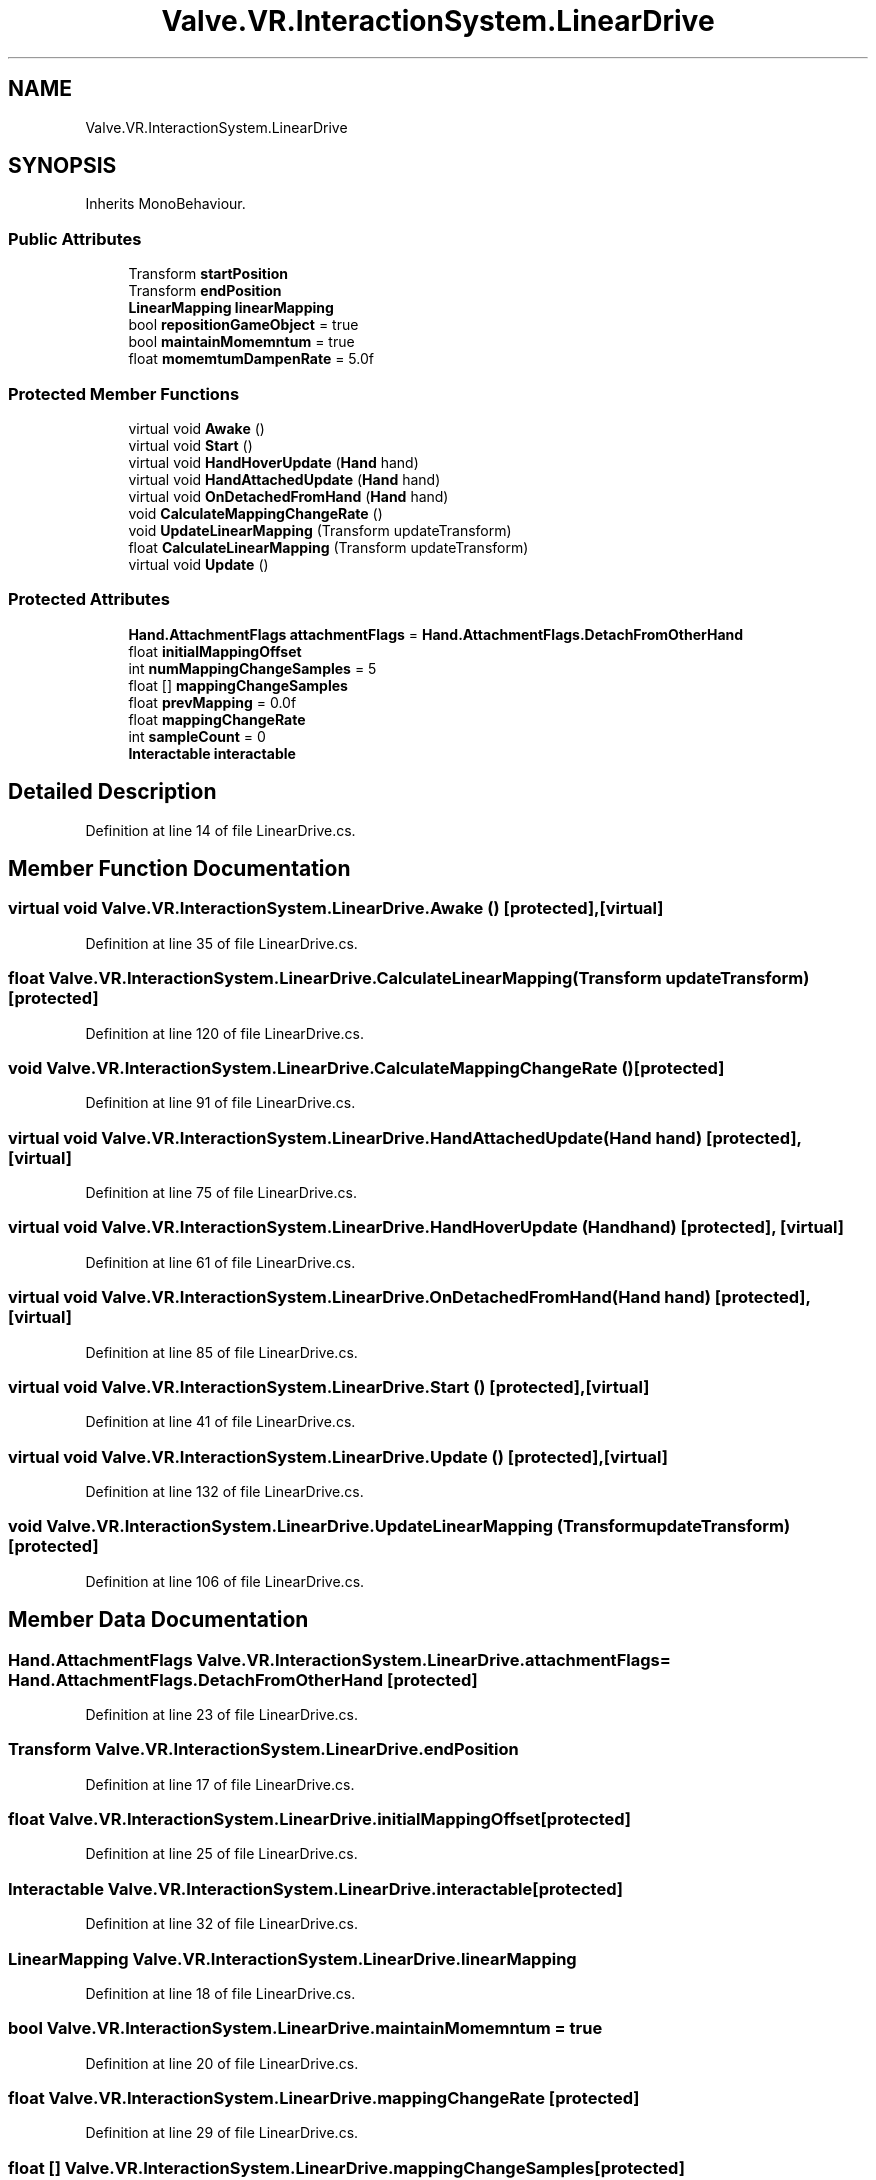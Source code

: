 .TH "Valve.VR.InteractionSystem.LinearDrive" 3 "Sat Jul 20 2019" "Version https://github.com/Saurabhbagh/Multi-User-VR-Viewer--10th-July/" "Multi User Vr Viewer" \" -*- nroff -*-
.ad l
.nh
.SH NAME
Valve.VR.InteractionSystem.LinearDrive
.SH SYNOPSIS
.br
.PP
.PP
Inherits MonoBehaviour\&.
.SS "Public Attributes"

.in +1c
.ti -1c
.RI "Transform \fBstartPosition\fP"
.br
.ti -1c
.RI "Transform \fBendPosition\fP"
.br
.ti -1c
.RI "\fBLinearMapping\fP \fBlinearMapping\fP"
.br
.ti -1c
.RI "bool \fBrepositionGameObject\fP = true"
.br
.ti -1c
.RI "bool \fBmaintainMomemntum\fP = true"
.br
.ti -1c
.RI "float \fBmomemtumDampenRate\fP = 5\&.0f"
.br
.in -1c
.SS "Protected Member Functions"

.in +1c
.ti -1c
.RI "virtual void \fBAwake\fP ()"
.br
.ti -1c
.RI "virtual void \fBStart\fP ()"
.br
.ti -1c
.RI "virtual void \fBHandHoverUpdate\fP (\fBHand\fP hand)"
.br
.ti -1c
.RI "virtual void \fBHandAttachedUpdate\fP (\fBHand\fP hand)"
.br
.ti -1c
.RI "virtual void \fBOnDetachedFromHand\fP (\fBHand\fP hand)"
.br
.ti -1c
.RI "void \fBCalculateMappingChangeRate\fP ()"
.br
.ti -1c
.RI "void \fBUpdateLinearMapping\fP (Transform updateTransform)"
.br
.ti -1c
.RI "float \fBCalculateLinearMapping\fP (Transform updateTransform)"
.br
.ti -1c
.RI "virtual void \fBUpdate\fP ()"
.br
.in -1c
.SS "Protected Attributes"

.in +1c
.ti -1c
.RI "\fBHand\&.AttachmentFlags\fP \fBattachmentFlags\fP = \fBHand\&.AttachmentFlags\&.DetachFromOtherHand\fP"
.br
.ti -1c
.RI "float \fBinitialMappingOffset\fP"
.br
.ti -1c
.RI "int \fBnumMappingChangeSamples\fP = 5"
.br
.ti -1c
.RI "float [] \fBmappingChangeSamples\fP"
.br
.ti -1c
.RI "float \fBprevMapping\fP = 0\&.0f"
.br
.ti -1c
.RI "float \fBmappingChangeRate\fP"
.br
.ti -1c
.RI "int \fBsampleCount\fP = 0"
.br
.ti -1c
.RI "\fBInteractable\fP \fBinteractable\fP"
.br
.in -1c
.SH "Detailed Description"
.PP 
Definition at line 14 of file LinearDrive\&.cs\&.
.SH "Member Function Documentation"
.PP 
.SS "virtual void Valve\&.VR\&.InteractionSystem\&.LinearDrive\&.Awake ()\fC [protected]\fP, \fC [virtual]\fP"

.PP
Definition at line 35 of file LinearDrive\&.cs\&.
.SS "float Valve\&.VR\&.InteractionSystem\&.LinearDrive\&.CalculateLinearMapping (Transform updateTransform)\fC [protected]\fP"

.PP
Definition at line 120 of file LinearDrive\&.cs\&.
.SS "void Valve\&.VR\&.InteractionSystem\&.LinearDrive\&.CalculateMappingChangeRate ()\fC [protected]\fP"

.PP
Definition at line 91 of file LinearDrive\&.cs\&.
.SS "virtual void Valve\&.VR\&.InteractionSystem\&.LinearDrive\&.HandAttachedUpdate (\fBHand\fP hand)\fC [protected]\fP, \fC [virtual]\fP"

.PP
Definition at line 75 of file LinearDrive\&.cs\&.
.SS "virtual void Valve\&.VR\&.InteractionSystem\&.LinearDrive\&.HandHoverUpdate (\fBHand\fP hand)\fC [protected]\fP, \fC [virtual]\fP"

.PP
Definition at line 61 of file LinearDrive\&.cs\&.
.SS "virtual void Valve\&.VR\&.InteractionSystem\&.LinearDrive\&.OnDetachedFromHand (\fBHand\fP hand)\fC [protected]\fP, \fC [virtual]\fP"

.PP
Definition at line 85 of file LinearDrive\&.cs\&.
.SS "virtual void Valve\&.VR\&.InteractionSystem\&.LinearDrive\&.Start ()\fC [protected]\fP, \fC [virtual]\fP"

.PP
Definition at line 41 of file LinearDrive\&.cs\&.
.SS "virtual void Valve\&.VR\&.InteractionSystem\&.LinearDrive\&.Update ()\fC [protected]\fP, \fC [virtual]\fP"

.PP
Definition at line 132 of file LinearDrive\&.cs\&.
.SS "void Valve\&.VR\&.InteractionSystem\&.LinearDrive\&.UpdateLinearMapping (Transform updateTransform)\fC [protected]\fP"

.PP
Definition at line 106 of file LinearDrive\&.cs\&.
.SH "Member Data Documentation"
.PP 
.SS "\fBHand\&.AttachmentFlags\fP Valve\&.VR\&.InteractionSystem\&.LinearDrive\&.attachmentFlags = \fBHand\&.AttachmentFlags\&.DetachFromOtherHand\fP\fC [protected]\fP"

.PP
Definition at line 23 of file LinearDrive\&.cs\&.
.SS "Transform Valve\&.VR\&.InteractionSystem\&.LinearDrive\&.endPosition"

.PP
Definition at line 17 of file LinearDrive\&.cs\&.
.SS "float Valve\&.VR\&.InteractionSystem\&.LinearDrive\&.initialMappingOffset\fC [protected]\fP"

.PP
Definition at line 25 of file LinearDrive\&.cs\&.
.SS "\fBInteractable\fP Valve\&.VR\&.InteractionSystem\&.LinearDrive\&.interactable\fC [protected]\fP"

.PP
Definition at line 32 of file LinearDrive\&.cs\&.
.SS "\fBLinearMapping\fP Valve\&.VR\&.InteractionSystem\&.LinearDrive\&.linearMapping"

.PP
Definition at line 18 of file LinearDrive\&.cs\&.
.SS "bool Valve\&.VR\&.InteractionSystem\&.LinearDrive\&.maintainMomemntum = true"

.PP
Definition at line 20 of file LinearDrive\&.cs\&.
.SS "float Valve\&.VR\&.InteractionSystem\&.LinearDrive\&.mappingChangeRate\fC [protected]\fP"

.PP
Definition at line 29 of file LinearDrive\&.cs\&.
.SS "float [] Valve\&.VR\&.InteractionSystem\&.LinearDrive\&.mappingChangeSamples\fC [protected]\fP"

.PP
Definition at line 27 of file LinearDrive\&.cs\&.
.SS "float Valve\&.VR\&.InteractionSystem\&.LinearDrive\&.momemtumDampenRate = 5\&.0f"

.PP
Definition at line 21 of file LinearDrive\&.cs\&.
.SS "int Valve\&.VR\&.InteractionSystem\&.LinearDrive\&.numMappingChangeSamples = 5\fC [protected]\fP"

.PP
Definition at line 26 of file LinearDrive\&.cs\&.
.SS "float Valve\&.VR\&.InteractionSystem\&.LinearDrive\&.prevMapping = 0\&.0f\fC [protected]\fP"

.PP
Definition at line 28 of file LinearDrive\&.cs\&.
.SS "bool Valve\&.VR\&.InteractionSystem\&.LinearDrive\&.repositionGameObject = true"

.PP
Definition at line 19 of file LinearDrive\&.cs\&.
.SS "int Valve\&.VR\&.InteractionSystem\&.LinearDrive\&.sampleCount = 0\fC [protected]\fP"

.PP
Definition at line 30 of file LinearDrive\&.cs\&.
.SS "Transform Valve\&.VR\&.InteractionSystem\&.LinearDrive\&.startPosition"

.PP
Definition at line 16 of file LinearDrive\&.cs\&.

.SH "Author"
.PP 
Generated automatically by Doxygen for Multi User Vr Viewer from the source code\&.

